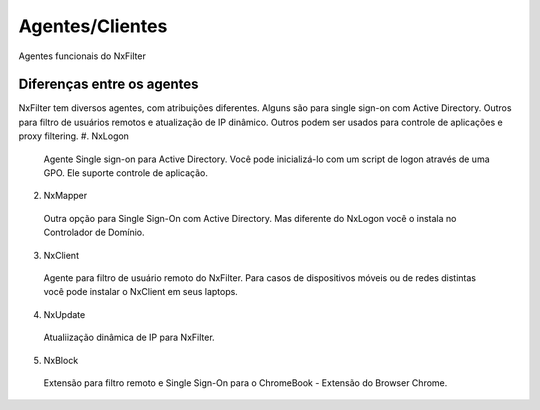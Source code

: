 .. _working_diff:

******************
Agentes/Clientes 
******************

Agentes funcionais do NxFilter

Diferenças entre os agentes
***************************

NxFilter tem diversos agentes, com atribuições diferentes. Alguns são para single sign-on com Active Directory. Outros para filtro de usuários remotos e atualização de IP dinâmico. Outros podem ser usados para controle de aplicações e proxy filtering.
#. NxLogon 
  Agente Single sign-on para Active Directory. Você pode inicializá-lo com um script de logon através de uma GPO. Ele suporte controle de aplicação.
2. NxMapper 
 Outra opção para Single Sign-On com Active Directory. Mas diferente do NxLogon você o instala no Controlador de Domínio.
3. NxClient 
 Agente para filtro de usuário remoto do NxFilter. Para casos de dispositivos móveis ou de redes distintas você pode instalar o NxClient em seus laptops.
4. NxUpdate 
 Atualiização dinâmica de IP para NxFilter.
5. NxBlock 
 Extensão para filtro remoto e Single Sign-On para o ChromeBook - Extensão do Browser Chrome.

